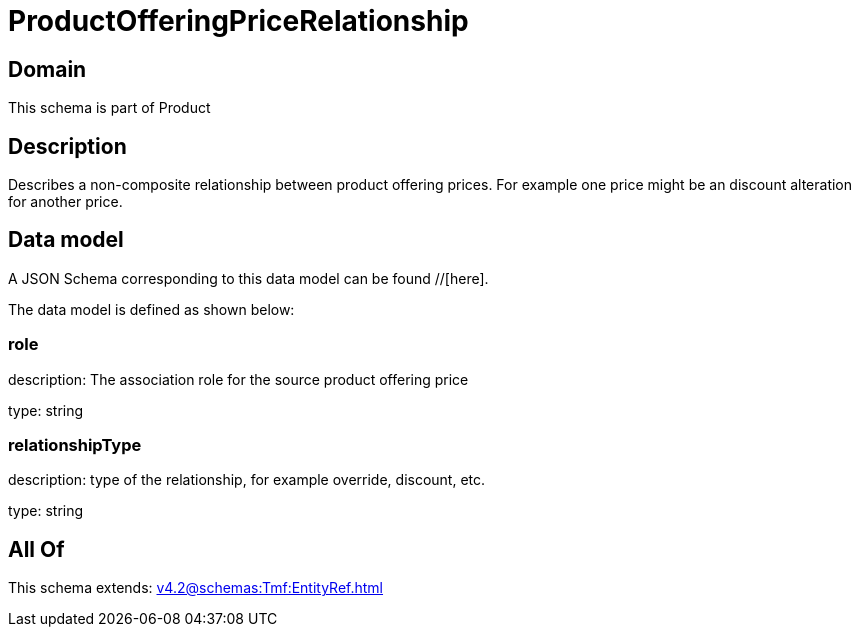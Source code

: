 = ProductOfferingPriceRelationship

[#domain]
== Domain

This schema is part of Product

[#description]
== Description
Describes a non-composite relationship between product offering prices. For example one price might be an discount alteration for another price.


[#data_model]
== Data model

A JSON Schema corresponding to this data model can be found //[here].

The data model is defined as shown below:


=== role
description: The association role for the source product offering price

type: string


=== relationshipType
description: type of the relationship, for example override, discount, etc.

type: string


[#all_of]
== All Of

This schema extends: xref:v4.2@schemas:Tmf:EntityRef.adoc[]
